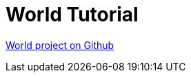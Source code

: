 [#_world_tutorial]
= World Tutorial

link:https://github.com/codion-is/world[World project on Github]